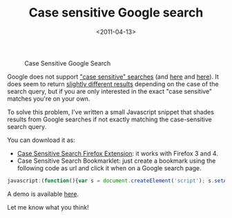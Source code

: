 #+TITLE: Case sensitive Google search

#+DATE: <2011-04-13>

#+CAPTION: Case Sensitive Google Search
[[./img/Screen-shot-2011-04-13-at-15.27.29-300x252.png]]

Google does not support [[http://www.google.com/support/websearch/bin/answer.py?hl=en&answer=134479]["case sensitive" searches]] (and [[http://www.google.com/support/forum/p/Web+Search/thread?tid=282a99b488daa33f&hl=en][here]] and [[http://www.google.com/support/forum/p/Web%20Search/thread?tid=654360f674f696e7&hl=en][here]]). It does seem to return [[http://www.labnol.org/internet/search/case-sensitive-google-search/6279/][slightly different results]] depending on the case of the search query, but if you are only interested in the exact "case sensitive" matches you're on your own.

To solve this problem, I've written a small Javascript snippet that shades results from Google searches if not exactly matching the case-sensitive search query.

You can download it as:

-  [[https://github.com/lbolla/junk/raw/master/cssearch/bin/cssearch.xpi][Case Sensitive Search Firefox Extension]]: it works with Firefox 3 and 4.
-  Case Sensitive Search Bookmarklet: just create a bookmark using the following code as url and click it when on a Google search page.

#+BEGIN_SRC js
javascript:(function(){var s = document.createElement('script'); s.setAttribute('type', 'text/javascript'); s.setAttribute('src', 'https://lbolla.info/cssearch/js'); document.getElementsByTagName('head')[0].appendChild(s);})();
#+END_SRC

A demo is available [[/junk/case_sensitive_search/][here]].

Let me know what you think!
